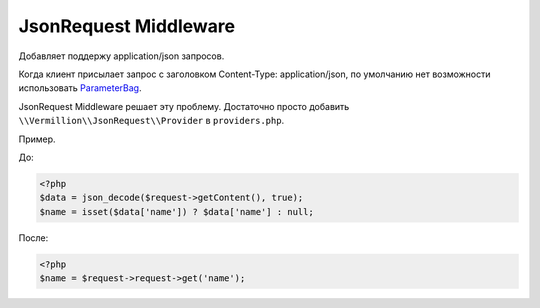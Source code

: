 ======================
JsonRequest Middleware
======================

Добавляет поддержу application/json запросов.

Когда клиент присылает запрос с заголовком Content-Type: application/json,
по умолчанию нет возможности использовать `ParameterBag <http://api.symfony.com/2.5/Symfony/Component/HttpFoundation/ParameterBag.html>`_.

JsonRequest Middleware решает эту проблему. Достаточно просто добавить ``\\Vermillion\\JsonRequest\\Provider`` в ``providers.php``.

Пример.

До:

.. code-block:: php

    <?php
    $data = json_decode($request->getContent(), true);
    $name = isset($data['name']) ? $data['name'] : null;

После:

.. code-block:: php

    <?php
    $name = $request->request->get('name');

